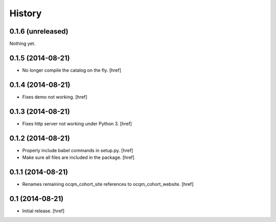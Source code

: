 History
-------

0.1.6 (unreleased)
~~~~~~~~~~~~~~~~~~

Nothing yet.

0.1.5 (2014-08-21)
~~~~~~~~~~~~~~~~~~

- No longer compile the catalog on the fly.
  [href]

0.1.4 (2014-08-21)
~~~~~~~~~~~~~~~~~~

- Fixes demo not working.
  [href]

0.1.3 (2014-08-21)
~~~~~~~~~~~~~~~~~~

- Fixes http server not working under Python 3.
  [href]

0.1.2 (2014-08-21) 
~~~~~~~~~~~~~~~~~~

- Properly include babel commands in setup.py.
  [href]

- Make sure all files are included in the package.
  [href]

0.1.1 (2014-08-21) 
~~~~~~~~~~~~~~~~~~

- Renames remaining ocqm_cohort_site references to ocqm_cohort_website.
  [href]

0.1 (2014-08-21)
~~~~~~~~~~~~~~~~

- Initial release.
  [href]
